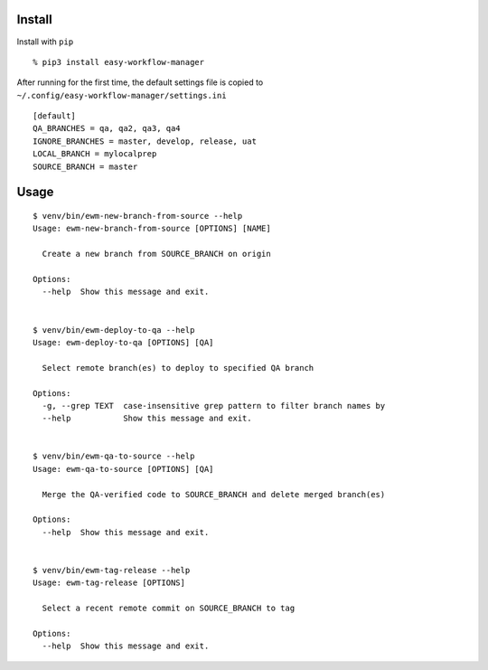 Install
-------

Install with ``pip``

::

   % pip3 install easy-workflow-manager

After running for the first time, the default settings file is copied to
``~/.config/easy-workflow-manager/settings.ini``

::

   [default]
   QA_BRANCHES = qa, qa2, qa3, qa4
   IGNORE_BRANCHES = master, develop, release, uat
   LOCAL_BRANCH = mylocalprep
   SOURCE_BRANCH = master

Usage
-----

::

   $ venv/bin/ewm-new-branch-from-source --help
   Usage: ewm-new-branch-from-source [OPTIONS] [NAME]

     Create a new branch from SOURCE_BRANCH on origin

   Options:
     --help  Show this message and exit.


   $ venv/bin/ewm-deploy-to-qa --help
   Usage: ewm-deploy-to-qa [OPTIONS] [QA]

     Select remote branch(es) to deploy to specified QA branch

   Options:
     -g, --grep TEXT  case-insensitive grep pattern to filter branch names by
     --help           Show this message and exit.


   $ venv/bin/ewm-qa-to-source --help
   Usage: ewm-qa-to-source [OPTIONS] [QA]

     Merge the QA-verified code to SOURCE_BRANCH and delete merged branch(es)

   Options:
     --help  Show this message and exit.


   $ venv/bin/ewm-tag-release --help
   Usage: ewm-tag-release [OPTIONS]

     Select a recent remote commit on SOURCE_BRANCH to tag

   Options:
     --help  Show this message and exit.
